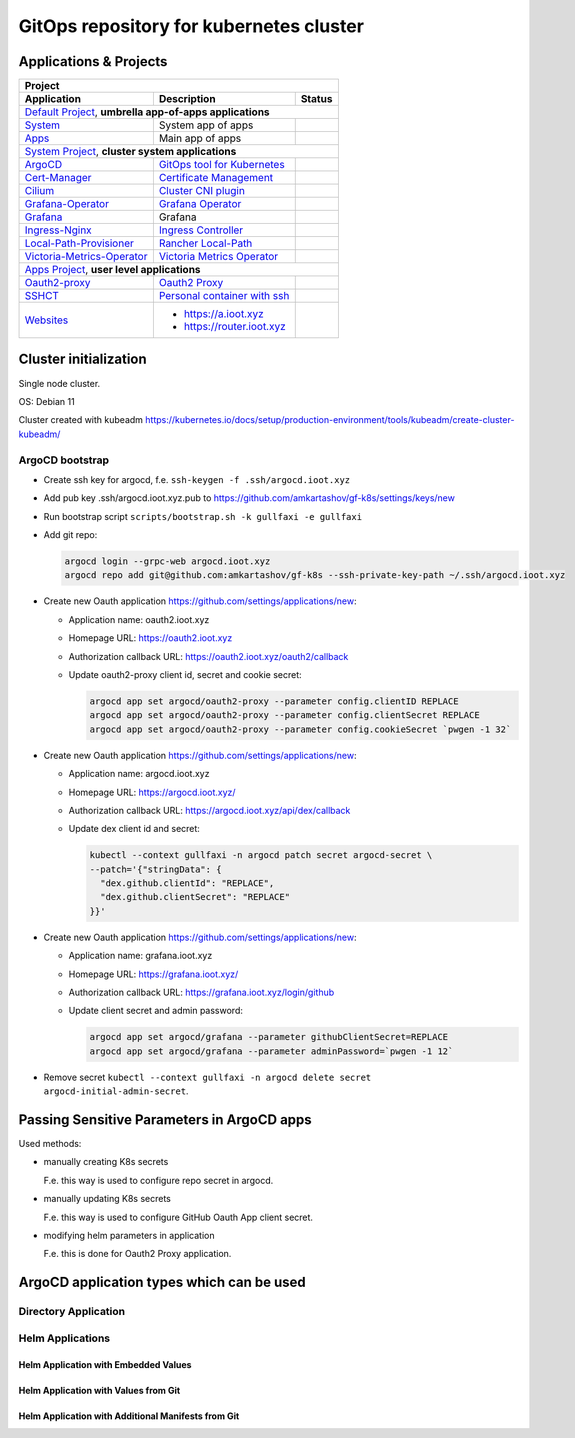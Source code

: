 ===============================================================================
GitOps repository for kubernetes cluster
===============================================================================

Applications & Projects
===============================================================================

+-------------------------------------------------------------------------------------------------------------------------+
| Project                                                                                                                 |
+------------------------------+----------------------------------------------------------------+-------------------------+
| Application                  | Description                                                    | Status                  |
+==============================+================================================================+=========================+
| `Default Project`_, **umbrella app-of-apps applications**                                                               |
+------------------------------+----------------------------------------------------------------+-------------------------+
| System_                      | System app of apps                                             | |system_status|         |
+------------------------------+----------------------------------------------------------------+-------------------------+
| Apps_                        | Main app of apps                                               | |apps_status|           |
+------------------------------+----------------------------------------------------------------+-------------------------+
| `System Project`_, **cluster system applications**                                                                      |
+------------------------------+----------------------------------------------------------------+-------------------------+
| ArgoCD_                      | `GitOps tool for Kubernetes`_                                  | |argocd_status|         |
+------------------------------+----------------------------------------------------------------+-------------------------+
| Cert-Manager_                | `Certificate Management`_                                      | |cert-manager_status|   |
+------------------------------+----------------------------------------------------------------+-------------------------+
| Cilium_                      | `Cluster CNI plugin`_                                          | |cilium_status|         |
+------------------------------+----------------------------------------------------------------+-------------------------+
| Grafana-Operator_            | `Grafana Operator`_                                            | |grafana-op_status|     |
+------------------------------+----------------------------------------------------------------+-------------------------+
| Grafana_                     | Grafana                                                        | |grafana_status|        |
+------------------------------+----------------------------------------------------------------+-------------------------+
| Ingress-Nginx_               | `Ingress Controller`_                                          | |ingress-nginx_status|  |
+------------------------------+----------------------------------------------------------------+-------------------------+
| Local-Path-Provisioner_      | `Rancher Local-Path`_                                          | |local-path_status|     |
+------------------------------+----------------------------------------------------------------+-------------------------+
| Victoria-Metrics-Operator_   | `Victoria Metrics Operator`_                                   | |vm-op_status|          |
+------------------------------+----------------------------------------------------------------+-------------------------+
| `Apps Project`_, **user level applications**                                                                            |
+------------------------------+----------------------------------------------------------------+-------------------------+
| Oauth2-proxy_                | `Oauth2 Proxy`_                                                | |oauth2-proxy_status|   |
+------------------------------+----------------------------------------------------------------+-------------------------+
| SSHCT_                       | `Personal container with ssh`_                                 | |sshct_status|          |
+------------------------------+----------------------------------------------------------------+-------------------------+
| Websites_                    | * https://a.ioot.xyz                                           | |websites_status|       |
|                              | * https://router.ioot.xyz                                      |                         |
+------------------------------+----------------------------------------------------------------+-------------------------+

.. _`Default Project`: https://argocd.ioot.xyz/applications?proj=default

.. _System: https://argocd.ioot.xyz/applications/argocd/system
.. |system_status| image:: https://argocd.ioot.xyz/api/badge?name=system&revision=true

.. _Apps: https://argocd.ioot.xyz/applications/argocd/apps
.. |apps_status| image:: https://argocd.ioot.xyz/api/badge?name=apps&revision=true

.. _`System Project`: https://argocd.ioot.xyz/applications?proj=system

.. _ArgoCD: https://argocd.ioot.xyz/applications/argocd/argocd
.. _GitOps tool for Kubernetes: https://argo-cd.readthedocs.io
.. |argocd_status| image:: https://argocd.ioot.xyz/api/badge?name=argocd&revision=true

.. _Cert-Manager: https://argocd.ioot.xyz/applications/argocd/cert-manager
.. _Certificate Management: https://cert-manager.io/
.. |cert-manager_status| image:: https://argocd.ioot.xyz/api/badge?name=cert-manager&revision=true

.. _Cilium: https://argocd.ioot.xyz/applications/argocd/cilium
.. _Cluster CNI plugin: https://github.com/cilium/cilium
.. |cilium_status| image:: https://argocd.ioot.xyz/api/badge?name=cilium&revision=true

.. _Ingress-Nginx: https://argocd.ioot.xyz/applications/argocd/ingress-nginx
.. _Ingress Controller: https://github.com/kubernetes/ingress-nginx
.. |ingress-nginx_status| image:: https://argocd.ioot.xyz/api/badge?name=ingress-nginx&revision=true

.. _Grafana-Operator: https://argocd.ioot.xyz/applications/argocd/grafana-operator
.. _Grafana Operator: https://github.com/grafana-operator/grafana-operator
.. |grafana-op_status| image:: https://argocd.ioot.xyz/api/badge?name=grafana-operator&revision=true

.. _Grafana: https://argocd.ioot.xyz/applications/argocd/grafana
.. |grafana_status| image:: https://argocd.ioot.xyz/api/badge?name=grafana&revision=true

.. _Local-Path-Provisioner: https://argocd.ioot.xyz/applications/argocd/local-path-provisioner
.. _Rancher Local-Path: https://github.com/rancher/local-path-provisioner
.. |local-path_status| image:: https://argocd.ioot.xyz/api/badge?name=local-path-provisioner&revision=true

.. _Victoria-Metrics-Operator: https://argocd.ioot.xyz/applications/argocd/victoria-metrics-operator
.. _Victoria Metrics Operator: https://github.com/VictoriaMetrics/operator
.. |vm-op_status| image:: https://argocd.ioot.xyz/api/badge?name=victoria-metrics-operator&revision=true

.. _`Apps Project`: https://argocd.ioot.xyz/applications?proj=apps

.. _Oauth2-proxy: https://argocd.ioot.xyz/applications/argocd/oauth2-proxy
.. _Oauth2 Proxy: https://github.com/oauth2-proxy/oauth2-proxy
.. |oauth2-proxy_status| image:: https://argocd.ioot.xyz/api/badge?name=oauth2-proxy&revision=true

.. _SSHCT: https://argocd.ioot.xyz/applications/argocd/sshct
.. _Personal container with ssh: https://github.com/amkartashov/dockerfiles/tree/master/sshct
.. |sshct_status| image:: https://argocd.ioot.xyz/api/badge?name=sshct&revision=true

.. _Websites: https://argocd.ioot.xyz/applications/argocd/websites
.. |websites_status| image:: https://argocd.ioot.xyz/api/badge?name=websites&revision=true


Cluster initialization
===============================================================================

Single node cluster.

OS: Debian 11

Cluster created with kubeadm https://kubernetes.io/docs/setup/production-environment/tools/kubeadm/create-cluster-kubeadm/

ArgoCD bootstrap
-------------------------------------------------------------------------------

* Create ssh key for argocd, f.e. ``ssh-keygen -f .ssh/argocd.ioot.xyz``

* Add pub key .ssh/argocd.ioot.xyz.pub to https://github.com/amkartashov/gf-k8s/settings/keys/new

* Run bootstrap script ``scripts/bootstrap.sh -k gullfaxi -e gullfaxi``

* Add git repo:

  .. code-block:: bash

    argocd login --grpc-web argocd.ioot.xyz
    argocd repo add git@github.com:amkartashov/gf-k8s --ssh-private-key-path ~/.ssh/argocd.ioot.xyz


* Create new Oauth application https://github.com/settings/applications/new:

  * Application name: oauth2.ioot.xyz
  * Homepage URL: https://oauth2.ioot.xyz
  * Authorization callback URL: https://oauth2.ioot.xyz/oauth2/callback
  * Update oauth2-proxy client id, secret and cookie secret:

    .. code-block:: bash

      argocd app set argocd/oauth2-proxy --parameter config.clientID REPLACE
      argocd app set argocd/oauth2-proxy --parameter config.clientSecret REPLACE
      argocd app set argocd/oauth2-proxy --parameter config.cookieSecret `pwgen -1 32`

* Create new Oauth application https://github.com/settings/applications/new:

  * Application name: argocd.ioot.xyz
  * Homepage URL: https://argocd.ioot.xyz/
  * Authorization callback URL: https://argocd.ioot.xyz/api/dex/callback
  * Update dex client id and secret:

    .. code-block:: bash

      kubectl --context gullfaxi -n argocd patch secret argocd-secret \
      --patch='{"stringData": {
        "dex.github.clientId": "REPLACE",
        "dex.github.clientSecret": "REPLACE"
      }}'

* Create new Oauth application https://github.com/settings/applications/new:

  * Application name: grafana.ioot.xyz
  * Homepage URL: https://grafana.ioot.xyz/
  * Authorization callback URL: https://grafana.ioot.xyz/login/github
  * Update client secret and admin password:

    .. code-block:: bash

      argocd app set argocd/grafana --parameter githubClientSecret=REPLACE
      argocd app set argocd/grafana --parameter adminPassword=`pwgen -1 12`

* Remove secret ``kubectl --context gullfaxi -n argocd delete secret argocd-initial-admin-secret``.

Passing Sensitive Parameters in ArgoCD apps
===============================================================================

Used methods:

* manually creating K8s secrets

  F.e. this way is used to configure repo secret in argocd.

* manually updating K8s secrets

  F.e. this way is used to configure GitHub Oauth App client secret.

* modifying helm parameters in application

  F.e. this is done for Oauth2 Proxy application.

ArgoCD application types which can be used
===============================================================================

Directory Application
-------------------------------------------------------------------------------

Helm Applications
-------------------------------------------------------------------------------

Helm Application with Embedded Values
~~~~~~~~~~~~~~~~~~~~~~~~~~~~~~~~~~~~~~~~~~~~~~~~~~~~~~~~~~~~~~~~~~~~~~~~~~~~~~~

Helm Application with Values from Git
~~~~~~~~~~~~~~~~~~~~~~~~~~~~~~~~~~~~~~~~~~~~~~~~~~~~~~~~~~~~~~~~~~~~~~~~~~~~~~~

Helm Application with Additional Manifests from Git
~~~~~~~~~~~~~~~~~~~~~~~~~~~~~~~~~~~~~~~~~~~~~~~~~~~~~~~~~~~~~~~~~~~~~~~~~~~~~~~


